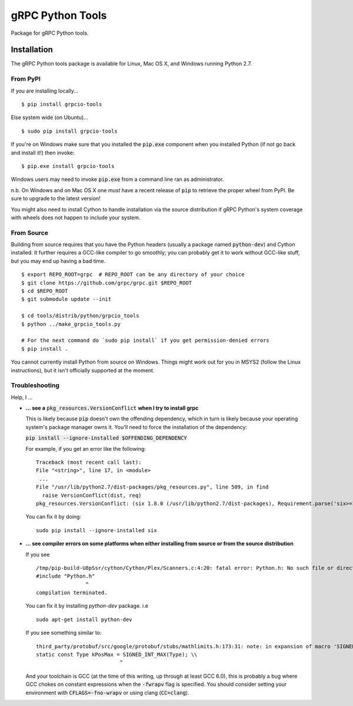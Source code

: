 gRPC Python Tools
=================

Package for gRPC Python tools.

Installation
------------

The gRPC Python tools package is available for Linux, Mac OS X, and Windows
running Python 2.7.

From PyPI
~~~~~~~~~

If you are installing locally...

::

  $ pip install grpcio-tools

Else system wide (on Ubuntu)...

::

  $ sudo pip install grpcio-tools

If you're on Windows make sure that you installed the :code:`pip.exe` component
when you installed Python (if not go back and install it!) then invoke:

::

  $ pip.exe install grpcio-tools

Windows users may need to invoke :code:`pip.exe` from a command line ran as
administrator.

n.b. On Windows and on Mac OS X one *must* have a recent release of :code:`pip`
to retrieve the proper wheel from PyPI. Be sure to upgrade to the latest
version!

You might also need to install Cython to handle installation via the source
distribution if gRPC Python's system coverage with wheels does not happen to
include your system.

From Source
~~~~~~~~~~~

Building from source requires that you have the Python headers (usually a
package named :code:`python-dev`) and Cython installed. It further requires a
GCC-like compiler to go smoothly; you can probably get it to work without
GCC-like stuff, but you may end up having a bad time.

::

  $ export REPO_ROOT=grpc  # REPO_ROOT can be any directory of your choice
  $ git clone https://github.com/grpc/grpc.git $REPO_ROOT
  $ cd $REPO_ROOT
  $ git submodule update --init

  $ cd tools/distrib/python/grpcio_tools
  $ python ../make_grpcio_tools.py

  # For the next command do `sudo pip install` if you get permission-denied errors
  $ pip install .

You cannot currently install Python from source on Windows. Things might work
out for you in MSYS2 (follow the Linux instructions), but it isn't officially
supported at the moment.

Troubleshooting
~~~~~~~~~~~~~~~

Help, I ...

* **... see a** :code:`pkg_resources.VersionConflict` **when I try to install
  grpc**

  This is likely because :code:`pip` doesn't own the offending dependency,
  which in turn is likely because your operating system's package manager owns
  it. You'll need to force the installation of the dependency:

  :code:`pip install --ignore-installed $OFFENDING_DEPENDENCY`

  For example, if you get an error like the following:

  ::

    Traceback (most recent call last):
    File "<string>", line 17, in <module>
     ...
    File "/usr/lib/python2.7/dist-packages/pkg_resources.py", line 509, in find
      raise VersionConflict(dist, req)
    pkg_resources.VersionConflict: (six 1.8.0 (/usr/lib/python2.7/dist-packages), Requirement.parse('six>=1.10'))

  You can fix it by doing:

  ::

    sudo pip install --ignore-installed six

* **... see compiler errors on some platforms when either installing from source or from the source distribution**

  If you see

  ::

    /tmp/pip-build-U8pSsr/cython/Cython/Plex/Scanners.c:4:20: fatal error: Python.h: No such file or directory
    #include "Python.h"
                    ^
    compilation terminated.

  You can fix it by installing `python-dev` package. i.e

  ::

    sudo apt-get install python-dev

  If you see something similar to:

  ::

    third_party/protobuf/src/google/protobuf/stubs/mathlimits.h:173:31: note: in expansion of macro 'SIGNED_INT_MAX'
    static const Type kPosMax = SIGNED_INT_MAX(Type); \\
                               ^
  And your toolchain is GCC (at the time of this writing, up through at least
  GCC 6.0), this is probably a bug where GCC chokes on constant expressions
  when the :code:`-fwrapv` flag is specified. You should consider setting your
  environment with :code:`CFLAGS=-fno-wrapv` or using clang (:code:`CC=clang`).

